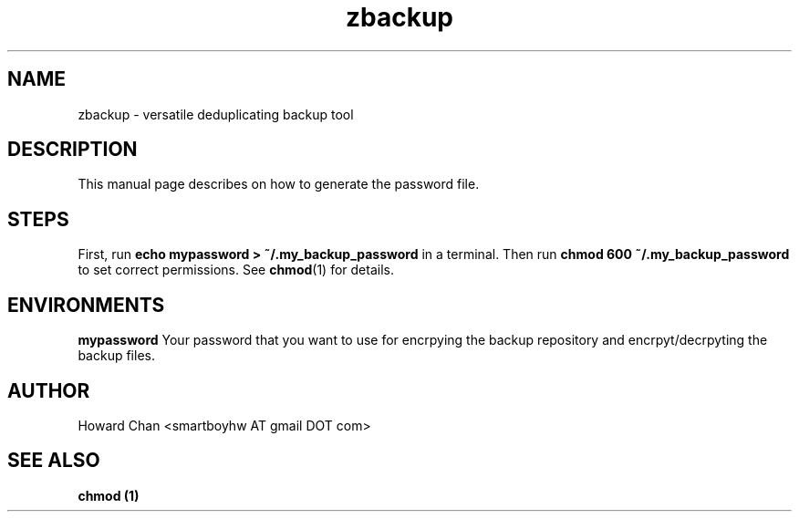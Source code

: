 .TH zbackup 5
.SH NAME
zbackup \- versatile deduplicating backup tool
.SH DESCRIPTION
This manual page describes on how to generate the password file.
.SH STEPS
First, run
.B echo mypassword > ~/.my_backup_password
in a terminal. Then run
.B chmod 600 ~/.my_backup_password
to set correct permissions. See
.BR chmod (1)
for details.
.SH ENVIRONMENTS
.B mypassword
Your password that you want to use for encrpying the backup repository and encrpyt/decrpyting the backup files.
.SH AUTHOR
Howard Chan <smartboyhw AT gmail DOT com>
.SH "SEE ALSO"
.B chmod (1)
